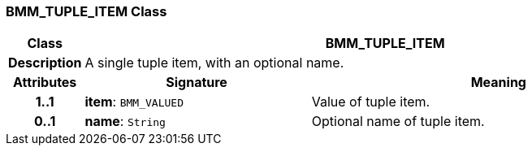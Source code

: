 === BMM_TUPLE_ITEM Class

[cols="^1,3,5"]
|===
h|*Class*
2+^h|*BMM_TUPLE_ITEM*

h|*Description*
2+a|A single tuple item, with an optional name.

h|*Attributes*
^h|*Signature*
^h|*Meaning*

h|*1..1*
|*item*: `BMM_VALUED`
a|Value of tuple item.

h|*0..1*
|*name*: `String`
a|Optional name of tuple item.
|===
